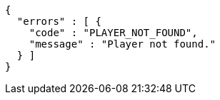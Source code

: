 [source,options="nowrap"]
----
{
  "errors" : [ {
    "code" : "PLAYER_NOT_FOUND",
    "message" : "Player not found."
  } ]
}
----